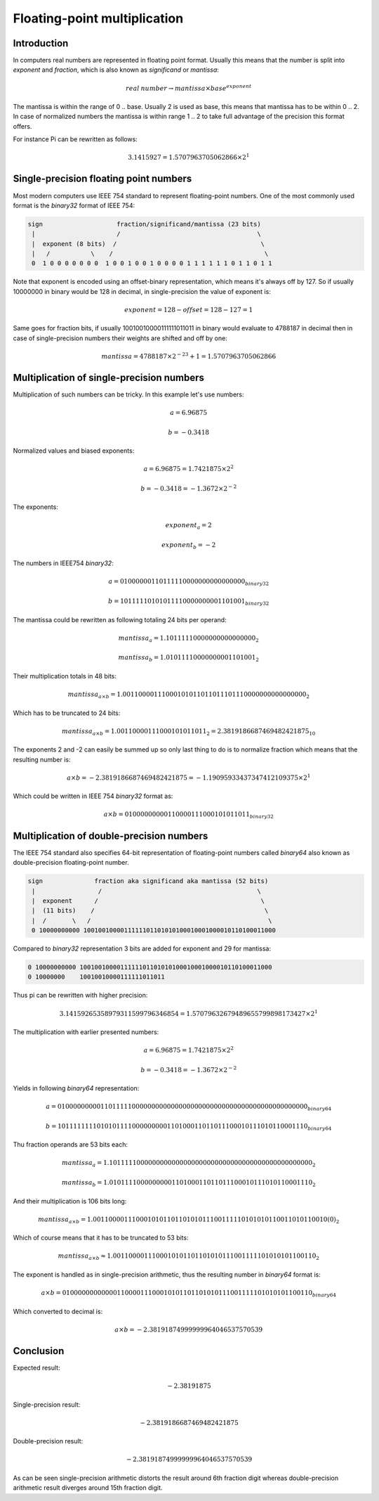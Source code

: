 .. title: Floating-point multiplication
.. tags:  TU Berlin, computer arithmetic, multiplication, floating-point, IEEE754
.. date: 2013-11-28

Floating-point multiplication
=============================

Introduction
------------

In computers real numbers are represented in floating point format.
Usually this means that the number is split into *exponent* and *fraction*,
which is also known as *significand* or *mantissa*:

.. math::

    real\:number \rightarrow mantissa \times base ^ {exponent}

The mantissa is within the range of 0 .. base.
Usually 2 is used as base, this means that mantissa has to be within 0 .. 2.
In case of normalized numbers the mantissa is within range 1 .. 2 to take
full advantage of the precision this format offers.

For instance Pi can be rewritten as follows:

.. math::

    3.1415927 = 1.5707963705062866 \times 2 ^ 1


Single-precision floating point numbers
---------------------------------------

Most modern computers use IEEE 754 standard to represent floating-point
numbers. One of the most commonly used format is the *binary32*
format of IEEE 754:

.. code::

   sign                    fraction/significand/mantissa (23 bits)
    |                      /                                     \
    |  exponent (8 bits)  /                                       \
    |   /           \    /                                         \
    0  1 0 0 0 0 0 0 0  1 0 0 1 0 0 1 0 0 0 0 1 1 1 1 1 1 0 1 1 0 1 1

Note that exponent is encoded using an offset-binary representation,
which means it's always off by 127. So if usually
10000000 in binary would be 128 in decimal, in single-precision
the value of exponent is:

.. math::

    exponent = 128 - offset = 128 - 127 = 1
    
Same goes for fraction bits, if usually 
10010010000111111011011 in binary would evaluate to 4788187 in decimal then
in case of single-precision numbers their weights are shifted and off by one:

.. math::

    mantissa = 4788187 \times 2 ^ {-23} + 1 = 1.5707963705062866


Multiplication of single-precision numbers
------------------------------------------

Multiplication of such numbers can be tricky.
In this example let's use numbers:

.. math::

    a = 6.96875
    
.. math::

    b = -0.3418
    
Normalized values and biased exponents:

.. math::

    a = 6.96875 = 1.7421875 \times 2 ^ 2
    
.. math::

    b = -0.3418 = -1.3672 \times 2 ^ {-2}
    
The exponents:

.. math::

    exponent_a = 2

.. math::

    exponent_b = -2

The numbers in IEEE754 *binary32*:

.. math::

    a = 0 10000001 10111110000000000000000_{binary32}

.. math::

    b = 1 01111101 01011110000000001101001_{binary32}

    
The mantissa could be rewritten as following totaling 24 bits per operand:

.. math::

    mantissa_a = 1.10111110000000000000000_2
    
.. math::

    mantissa_b = 1.01011110000000001101001_2
    
Their multiplication totals in 48 bits:

.. math::

    mantissa_{a \times b} = 1.00110000111000101011011011101110000000000000000_2
    
Which has to be truncated to 24 bits:

.. math::

    mantissa_{a \times b} = 1.00110000111000101011011_2 = 2.3819186687469482421875_{10}
    
The exponents 2 and -2 can easily be summed up so only last thing to
do is to normalize fraction which means that the resulting number is:

.. math::

    a \times b = -2.3819186687469482421875 = -1.19095933437347412109375 \times 2 ^ 1
    
Which could be written in IEEE 754 *binary32* format as:

.. math::

    a \times b = 0 10000000 00110000111000101011011_{binary32}


Multiplication of double-precision numbers
------------------------------------------

The IEEE 754 standard also specifies 64-bit representation of floating-point
numbers called *binary64* also known as double-precision floating-point number.

.. code::

   sign              fraction aka significand aka mantissa (52 bits)
    |                 /                                          \
    |  exponent      /                                            \
    |  (11 bits)    /                                              \
    |  /       \   /                                                \    
    0 10000000000 1001001000011111101101010100010001000010110100011000
    
Compared to *binary32* representation 3 bits are added for exponent and 29 for mantissa:

.. code::


    0 10000000000 1001001000011111101101010100010001000010110100011000
    0 10000000    10010010000111111011011

Thus pi can be rewritten with higher precision:

.. math::

    3.14159265358979311599796346854 = 1.57079632679489655799898173427 \times 2 ^ 1
    
The multiplication with earlier presented numbers:

.. math::

    a = 6.96875 = 1.7421875 \times 2 ^ 2
    
.. math::

    b = -0.3418 = -1.3672 \times 2 ^ {-2}

Yields in following *binary64* representation:

.. math::

    a = 0 10000000001 1011111000000000000000000000000000000000000000000000_{binary64}
    
.. math::

    b = 1 01111111101 0101111000000000110100011011011100010111010110001110_{binary64}

Thu fraction operands are 53 bits each:

.. math::

    mantissa_a = 1.1011111000000000000000000000000000000000000000000000_2
    
.. math::

    mantissa_b = 1.0101111000000000110100011011011100010111010110001110_2
    
And their multiplication is 106 bits long:
    
.. math::

    mantissa_{a \times b} = 1.001100001110001010110110101011100111110101010110011010110010(0)_2
    
Which of course means that it has to be truncated to 53 bits:

.. math::

    mantissa_{a \times b} \approx 1.0011000011100010101101101010111001111101010101100110_2
    
The exponent is handled as in single-precision arithmetic, thus the resulting number in *binary64* format is:

.. math::

    a \times b = 0 10000000000 0011000011100010101101101010111001111101010101100110_{binary64}
    
Which converted to decimal is:

.. math::

    a \times b = -2.38191874999999964046537570539


Conclusion
----------

Expected result:

.. math::

    -2.38191875

Single-precision result:

.. math::

    -2.3819186687469482421875
    
Double-precision result:

.. math::

    -2.38191874999999964046537570539
    
As can be seen single-precision arithmetic distorts the result around
6th fraction digit whereas double-precision arithmetic result diverges
around 15th fraction digit.

